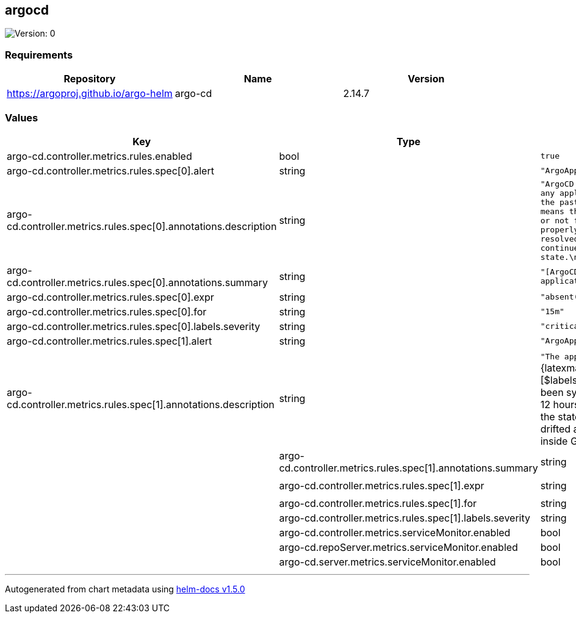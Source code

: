 == argocd

image:https://img.shields.io/badge/Version-0-informational?style=flat-square[Version:
0]

=== Requirements

[cols=",,",options="header",]
|===
|Repository |Name |Version
|https://argoproj.github.io/argo-helm |argo-cd |2.14.7
|===

=== Values

[width="100%",cols="16%,18%,27%,39%",options="header",]
|===
|Key |Type |Default |Description
|argo-cd.controller.metrics.rules.enabled |bool |`true` |

|argo-cd.controller.metrics.rules.spec[0].alert |string
|`"ArgoAppMissing"` |

|argo-cd.controller.metrics.rules.spec[0].annotations.description
|string
|`"ArgoCD has not reported any applications data for the past 15 minutes which means that it must be down or not functioning properly.  This needs to be resolved for this cloud to continue to maintain state.\n"`
|

|argo-cd.controller.metrics.rules.spec[0].annotations.summary |string
|`"[ArgoCD] No reported applications"` |

|argo-cd.controller.metrics.rules.spec[0].expr |string
|`"absent(argocd_app_info)\n"` |

|argo-cd.controller.metrics.rules.spec[0].for |string |`"15m"` |

|argo-cd.controller.metrics.rules.spec[0].labels.severity |string
|`"critical"` |

|argo-cd.controller.metrics.rules.spec[1].alert |string
|`"ArgoAppNotSynced"` |

|argo-cd.controller.metrics.rules.spec[1].annotations.description
|string
|`"The application [{{`\{\{latexmath:[$labels.name}}`}} has not been synchronized for over 12 hours which means that the state of this cloud has drifted away from the state inside Git.\n"` | | | argo-cd.controller.metrics.rules.spec[1].annotations.summary | string | `"[{{`{{$]labels.name}}`}}] Application not synchronized"`
|

|argo-cd.controller.metrics.rules.spec[1].expr |string
|`"argocd_app_info{sync_status!=\"Synced\"} == 1\n"` |

|argo-cd.controller.metrics.rules.spec[1].for |string |`"12h"` |

|argo-cd.controller.metrics.rules.spec[1].labels.severity |string
|`"warning"` |

|argo-cd.controller.metrics.serviceMonitor.enabled |bool |`true` |

|argo-cd.repoServer.metrics.serviceMonitor.enabled |bool |`true` |

|argo-cd.server.metrics.serviceMonitor.enabled |bool |`true` |
|===

'''''

Autogenerated from chart metadata using
https://github.com/norwoodj/helm-docs/releases/v1.5.0[helm-docs v1.5.0]
